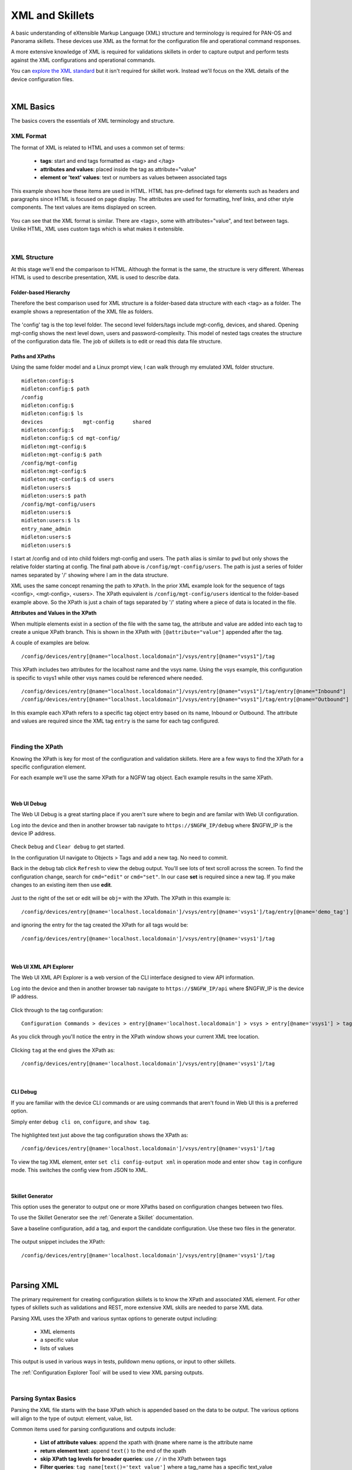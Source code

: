 XML and Skillets
================

A basic understanding of eXtensible Markup Language (XML) structure and terminology is required for
PAN-OS and Panorama skillets.
These devices use XML as the format for the configuration file and operational command responses.

A more extensive knowledge of XML is required for validations skillets in order to capture output and perform tests
against the XML configurations and operational commands.

.. _explore the XML standard: https://www.w3.org/standards/xml/core

You can `explore the XML standard`_ but it isn't required for skillet work. Instead we'll focus on the XML details
of the device configuration files.

|

XML Basics
----------

The basics covers the essentials of XML terminology and structure.



XML Format
~~~~~~~~~~

The format of XML is related to HTML and uses a common set of terms:

    * **tags**: start and end tags formatted as <tag> and </tag>
    * **attributes and values**: placed inside the tag as attribute="value"
    * **element or 'text' values**: text or numbers as values between associated tags

This example shows how these items are used in HTML. HTML has pre-defined tags for elements such as headers and paragraphs
since HTML is focused on page display. The attributes are used for formatting, href links, and other style
components. The text values are items displayed on screen.

  .. image:: images/html_sample.png
     :width: 800
     :align: center

You can see that the XML format is similar. There are <tags>, some with attributes="value", and text between tags.
Unlike HTML, XML uses custom tags which is what makes it extensible.

  .. image:: images/xml_terminology.png
     :width: 800
     :align: center

|

XML Structure
~~~~~~~~~~~~~

At this stage we'll end the comparison to HTML. Although the format is the same, the structure is very different.
Whereas HTML is used to describe presentation, XML is used to describe data.

Folder-based Hierarchy
^^^^^^^^^^^^^^^^^^^^^^

Therefore the best comparison used for XML structure is a folder-based data structure with each <tag> as a folder.
The example shows a representation of the XML file as folders.

  .. image:: images/xml_structure_folders.png
     :width: 500
     :align: center

The 'config' tag is the top level folder. The second level folders/tags include mgt-config, devices, and shared.
Opening mgt-config shows the next level down, users and password-complexity. This model of nested tags creates the
structure of the configuration data file. The job of skillets is to edit or read this
data file structure.

Paths and XPaths
^^^^^^^^^^^^^^^^

Using the same folder model and a Linux prompt view, I can walk through my emulated XML folder structure.

::

    midleton:config:$
    midleton:config:$ path
    /config
    midleton:config:$
    midleton:config:$ ls
    devices		mgt-config	shared
    midleton:config:$
    midleton:config:$ cd mgt-config/
    midleton:mgt-config:$
    midleton:mgt-config:$ path
    /config/mgt-config
    midleton:mgt-config:$
    midleton:mgt-config:$ cd users
    midleton:users:$
    midleton:users:$ path
    /config/mgt-config/users
    midleton:users:$
    midleton:users:$ ls
    entry_name_admin
    midleton:users:$
    midleton:users:$


I start at /config and cd into child folders mgt-config and users. The ``path`` alias is similar to ``pwd`` but
only shows the relative folder starting at config. The final path above is ``/config/mgt-config/users``.
The path is just a series of folder names separated by '/' showing where I am in the data structure.

XML uses the same concept renaming the path to ``XPath``.
In the prior XML example look for the sequence of tags <config>, <mgt-config>, <users>.
The XPath equivalent is ``/config/mgt-config/users`` identical to the folder-based example above.
So the XPath is just a chain of tags separated by '/' stating where a piece of data is located in the file.


**Attributes and Values in the XPath**

When multiple elements exist in a section of the file with the same tag, the attribute and value are added into each tag
to create a unique XPath branch. This is shown in the XPath with ``[@attribute="value"]`` appended after the tag.

A couple of examples are below.

::

    /config/devices/entry[@name="localhost.localdomain"]/vsys/entry[@name="vsys1"]/tag

This XPath includes two attributes for the localhost name and the vsys name. Using the vsys example, this configuration is
specific to vsys1 while other vsys names could be referenced where needed.

::

    /config/devices/entry[@name="localhost.localdomain"]/vsys/entry[@name="vsys1"]/tag/entry[@name="Inbound"]
    /config/devices/entry[@name="localhost.localdomain"]/vsys/entry[@name="vsys1"]/tag/entry[@name="Outbound"]

In this example each XPath refers to a specific tag object entry based on its name, Inbound or Outbound. The attribute
and values are required since the XML tag ``entry`` is the same for each tag configured.

|

Finding the XPath
~~~~~~~~~~~~~~~~~

Knowing the XPath is key for most of the configuration and validation skillets. Here are a few ways to find the XPath
for a specific configuration element.

For each example we'll use the same XPath for a NGFW tag object. Each example results in the same XPath.

|

Web UI Debug
^^^^^^^^^^^^

The Web UI Debug is a great starting place if you aren't sure where to begin and are familar with Web UI configuration.

Log into the device and then in another browser tab navigate to ``https://$NGFW_IP/debug`` where $NGFW_IP is the
device IP address.

  .. image:: images/XML_web_UI_debug.png
     :width: 600
     :align: center

Check ``Debug`` and ``Clear debug`` to get started.

In the configuration UI navigate to Objects > Tags and add a new tag. No need to commit.

Back in the debug tab click ``Refresh`` to view the debug output. You'll see lots of text scroll across the screen.
To find the configuration change, search for ``cmd="edit"`` or ``cmd="set"``. In our case **set** is required since a new
tag. If you make changes to an existing item then use **edit**.

  .. image:: images/XML_web_UI_debug_search.png
     :width: 800
     :align: center

Just to the right of the set or edit will be ``obj=`` with the XPath. The XPath in this example is:

::

    /config/devices/entry[@name='localhost.localdomain']/vsys/entry[@name='vsys1']/tag/entry[@name='demo_tag']


and ignoring the entry for the tag created the XPath for all tags would be:

::

    /config/devices/entry[@name='localhost.localdomain']/vsys/entry[@name='vsys1']/tag

|

Web UI XML API Explorer
^^^^^^^^^^^^^^^^^^^^^^^

The Web UI XML API Explorer is a web version of the CLI interface designed to view API information.

Log into the device and then in another browser tab navigate to ``https://$NGFW_IP/api`` where $NGFW_IP is the
device IP address.

  .. image:: images/XML_API_explorer.png
     :width: 250
     :align: center

Click through to the tag configuration:

::


    Configuration Commands > devices > entry[@name='localhost.localdomain'] > vsys > entry[@name='vsys1'] > tag

As you click through you'll notice the entry in the XPath window shows your current XML tree location.

  .. image:: images/XML_API_explorer_XPath.png
     :width: 800
     :align: center

Clicking ``tag`` at the end gives the XPath as:

::

    /config/devices/entry[@name='localhost.localdomain']/vsys/entry[@name='vsys1']/tag

|

CLI Debug
^^^^^^^^^

If you are familiar with the device CLI commands or are using commands that aren't found in Web UI this is a preferred option.

Simply enter ``debug cli on``, ``configure``, and ``show tag``.

  .. image:: images/XML_CLI_debug_XPath.png
     :width: 600
     :align: center

The highlighted text just above the tag configuration shows the XPath as:

::

    /config/devices/entry[@name='localhost.localdomain']/vsys/entry[@name='vsys1']/tag


To view the tag XML element, enter ``set cli config-output xml`` in operation mode and enter ``show tag`` in configure mode.
This switches the config view from JSON to XML.

|

Skillet Generator
^^^^^^^^^^^^^^^^^

This option uses the generator to output one or more XPaths based on configuration changes between two files.

To use the Skillet Generator see the :ref:`Generate a Skillet` documentation.

Save a baseline configuration, add a tag, and export the candidate configuration. Use these two files in the generator.

  .. image:: images/XML_skillet_generator_XPath.png
     :width: 600
     :align: center

The output snippet includes the XPath:

::

    /config/devices/entry[@name='localhost.localdomain']/vsys/entry[@name='vsys1']/tag

|

Parsing XML
-----------

The primary requirement for creating configuration skillets is to know the XPath and associated XML element.
For other types of skillets such as validations and REST, more extensive XML skills are needed to parse XML data.

Parsing XML uses the XPath and various syntax options to generate output including:

    * XML elements
    * a specific value
    * lists of values

This output is used in various ways in tests, pulldown menu options, or input to other skillets.

The :ref:`Configuration Explorer Tool` will be used to view XML parsing outputs.

|

Parsing Syntax Basics
~~~~~~~~~~~~~~~~~~~~~

Parsing the XML file starts with the base XPath which is appended based on the data to be output. The various options
will align to the type of output: element, value, list.

Common items used for parsing configurations and outputs include:

    * **List of attribute values**: append the xpath with ``@name`` where name is the attribute name
    * **return element text**: append ``text()`` to the end of the xpath
    * **skip XPath tag levels for broader queries**: use ``//`` in the XPath between tags
    * **Filter queries**: ``tag_name[text()='text_value']`` where a tag_name has a specific text_value
    * **reference attributes further up the tree**: ``/../`` for each  level up the tree

The following sections show in depth examples using the query syntax options above.

Output an XML Element
~~~~~~~~~~~~~~~~~~~~~

The simplest parsing simply returns an XML Element.

Using the XPath from the examples above

::

    /config/devices/entry[@name='localhost.localdomain']/vsys/entry[@name='vsys1']/tag

the output from the Explorer shows the tag XML elements along with a json snippet.

  .. image:: images/XML_explorer_element.png
     :width: 600
     :align: center

This entry has 3 tags: block_list, tag name, and demo_tag.

Output a List based on Attribute Name
~~~~~~~~~~~~~~~~~~~~~~~~~~~~~~~~~~~~~

This parsing example will return a list of tag names by appending the XPath with ``/entry/@name`` where entry is
the tag of interest and name is the attribute.

The new XPath to query is

::

    /config/devices/entry[@name='localhost.localdomain']/vsys/entry[@name='vsys1']/tag/entry/@name

and the output is a list of items: the tag names.

  .. image:: images/XML_explorer_list_of_names.png
     :width: 600
     :align: center

Output a List Filtered on a Text Value
~~~~~~~~~~~~~~~~~~~~~~~~~~~~~~~~~~~~~~

Building on the example, filters can be used to limit the output. In this example we'll filter the output looking for
tags with color = color1.

The new XPath to query is

::

    /config/devices/entry[@name='localhost.localdomain']/vsys/entry[@name='vsys1']/tag//color[text()='color1']/../@name

and the output is now a list of items, the tag names with color1.

  .. image:: images/XML_explorer_filter_text.png
     :width: 600
     :align: center

Let's break this down referencing the XML element output in :ref:`Output an XML Element`

  The ``//`` before color is used to skip levels of the XPath, specifically where the tree branches and
  multiple entries exist. This allows us to search all of the <tag> entries.

  Including the  ``color[text()='color1']`` filter captures only the elements with text value = color1.
  At this point we have captured all of the color1 <tag> elements but the goal is to get only the tag object names.

  Using ``/../`` we come back up the tree one level from <color> to the <entry> level of the XPath.
  Each ``/../`` included in the XPath brings us up one level where ``/../../`` would be up two levels.
  We only need to return one level to <entry>.

  Appending ``@name`` gives us the attribute name values found in our captured elements.

The output is the filtered list based on a color value = color1.

.. NOTE::
    Using the Explorer you can try variations of the above XPath syntax without the /../, @name, or filter.
    You can also modify the filter color to return different values.


|

XPath Query Tips
~~~~~~~~~~~~~~~~

    1. Use the Explorer and start with a known XPath and zoom into specific details

    2. Verify what's contained in the configuration file you are querying

    3. If using the double dot ``/../../`` option make sure you properly count the number of levels required






